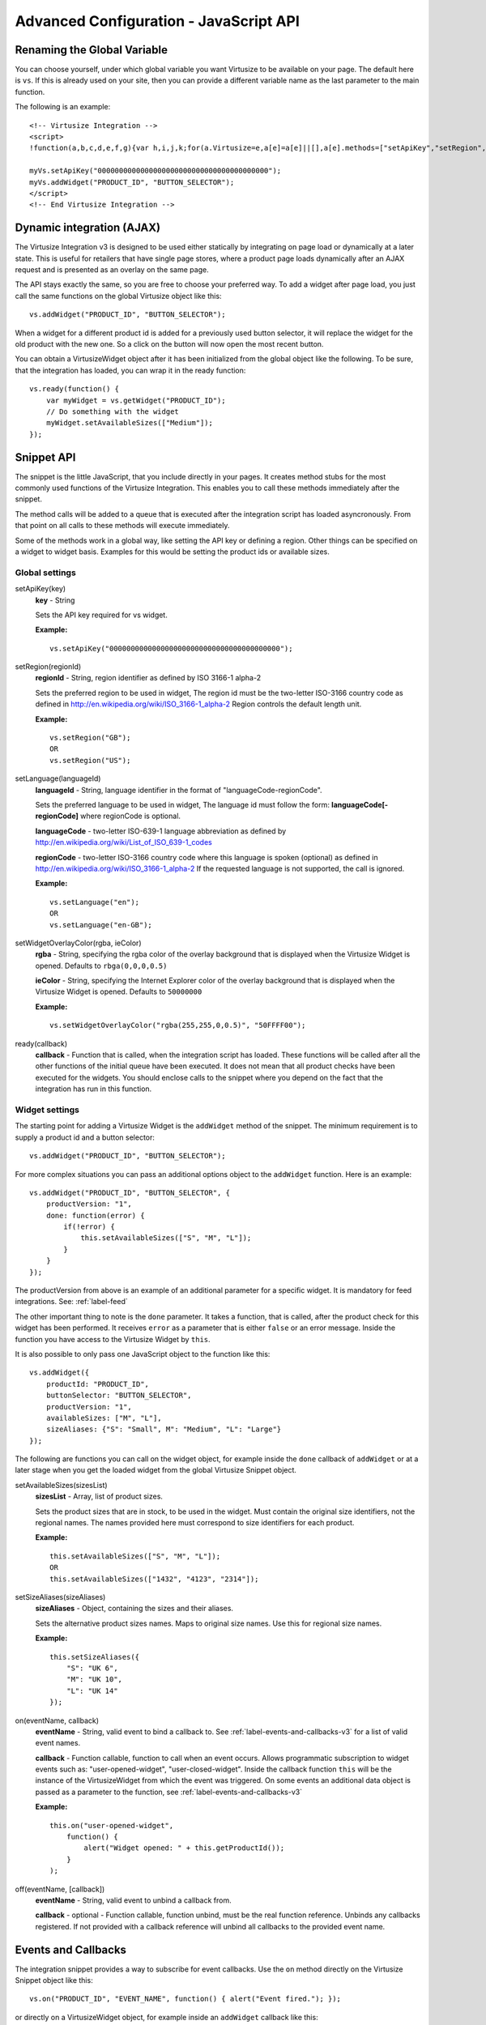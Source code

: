 .. highlight:: javascript

.. _label-advanced-configuration:

Advanced Configuration - JavaScript API
=======================================


Renaming the Global Variable
----------------------------

You can choose yourself, under which global variable you want Virtusize to be
available on your page. The default here is ``vs``. If this is already used on
your site, then you can provide a different variable name as the last parameter
to the main function. 

The following is an example:

.. highlight:: html

::

    <!-- Virtusize Integration -->
    <script>
    !function(a,b,c,d,e,f,g){var h,i,j,k;for(a.Virtusize=e,a[e]=a[e]||[],a[e].methods=["setApiKey","setRegion","setLanguage","setWidgetOverlayColor","addWidget","ready","on","setAvailableSizes","setSizeAliases","addOrder","setUserId"],a[e].factory=function(b){return function(){var c;return c=Array.prototype.slice.call(arguments),c.unshift(b),a[e].push(c),a[e]}},k=a[e].methods,i=0,j=k.length;j>i;i++)h=k[i],a[e][h]=a[e].factory(h);a[e].snippetVersion="3.0.1",f=b.createElement(c),g=b.getElementsByTagName(c)[0],f.async=1,f.src="https:"===a.location.protocol?"https://":"http://cdn."+d,f.id="vs-integration",g.parentNode.insertBefore(f,g)}(window,document,"script","api.virtusize.com/integration/v3.js","myVs");

    myVs.setApiKey("0000000000000000000000000000000000000000");
    myVs.addWidget("PRODUCT_ID", "BUTTON_SELECTOR");
    </script>
    <!-- End Virtusize Integration -->


Dynamic integration (AJAX)
--------------------------

The Virtusize Integration v3 is designed to be used either statically by
integrating on page load or dynamically at a later state. This is useful for
retailers that have single page stores, where a product page loads dynamically
after an AJAX request and is presented as an overlay on the same page.

The API stays exactly the same, so you are free to choose your preferred way.
To add a widget after page load, you just call the same functions on the global
Virtusize object like this:

.. highlight:: javascript

::
    
    vs.addWidget("PRODUCT_ID", "BUTTON_SELECTOR");


When a widget for a different product id is added for a previously used button
selector, it will replace the widget for the old product with the new one. So
a click on the button will now open the most recent button.

You can obtain a VirtusizeWidget object after it has been initialized from the
global object like the following. To be sure, that the integration has loaded,
you can wrap it in the ready function:

::
   
    vs.ready(function() {
        var myWidget = vs.getWidget("PRODUCT_ID");
        // Do something with the widget
        myWidget.setAvailableSizes(["Medium"]);
    });



Snippet API
-----------

The snippet is the little JavaScript, that you include directly in your pages.
It creates method stubs for the most commonly used functions of the Virtusize
Integration. This enables you to call these methods immediately after the
snippet.

The method calls will be added to a queue that is executed after the
integration script has loaded asyncronously. From that point on all calls to
these methods will execute immediately.

Some of the methods work in a global way, like setting the API key or defining
a region. Other things can be specified on a widget to widget basis. Examples
for this would be setting the product ids or available sizes.


Global settings
^^^^^^^^^^^^^^^

.. highlight:: javascript

setApiKey(key)
    **key** - String

    Sets the API key required for vs widget.

    **Example:**

    ::

        vs.setApiKey("0000000000000000000000000000000000000000");


setRegion(regionId)
    **regionId** - String, region identifier as defined by ISO 3166-1 alpha-2
    
    Sets the preferred region to be used in widget, The region id must be the
    two-letter ISO-3166 country code as defined in
    http://en.wikipedia.org/wiki/ISO_3166-1_alpha-2 Region controls the default
    length unit.

    **Example:**

    ::

        vs.setRegion("GB");
        OR
        vs.setRegion("US");


setLanguage(languageId)
    **languageId** - String, language identifier in the format of
    "languageCode-regionCode".
    
    Sets the preferred language to be used in widget, The language id must
    follow the form: **languageCode[-regionCode]** where regionCode is
    optional.
    
    **languageCode** - two-letter ISO-639-1 language abbreviation as defined by
    http://en.wikipedia.org/wiki/List_of_ISO_639-1_codes

    **regionCode** - two-letter ISO-3166 country code where this language is
    spoken (optional) as defined in
    http://en.wikipedia.org/wiki/ISO_3166-1_alpha-2 If the requested language
    is not supported, the call is ignored.

    **Example:**

    ::

        vs.setLanguage("en");
        OR
        vs.setLanguage("en-GB");
       

setWidgetOverlayColor(rgba, ieColor)
    **rgba** - String, specifying the rgba color of the overlay background that
    is displayed when the Virtusize Widget is opened. Defaults to
    ``rbga(0,0,0,0.5)``

    **ieColor** - String, specifying the Internet Explorer color of the overlay
    background that is displayed when the Virtusize Widget is opened. Defaults
    to ``50000000``

    **Example:**

    ::

        vs.setWidgetOverlayColor("rgba(255,255,0,0.5)", "50FFFF00");


ready(callback)
    **callback** - Function that is called, when the integration script has
    loaded. These functions will be called after all the other functions of the
    initial queue have been executed. It does not mean that all product checks
    have been executed for the widgets. You should enclose calls to the snippet
    where you depend on the fact that the integration has run in this function.


Widget settings
^^^^^^^^^^^^^^^

The starting point for adding a Virtusize Widget is the ``addWidget`` method of
the snippet. The minimum requirement is to supply a product id and a button
selector:

::

    vs.addWidget("PRODUCT_ID", "BUTTON_SELECTOR");

For more complex situations you can pass an additional options object to the
``addWidget`` function. Here is an example:

::

    vs.addWidget("PRODUCT_ID", "BUTTON_SELECTOR", {
        productVersion: "1",
        done: function(error) {
            if(!error) {
                this.setAvailableSizes(["S", "M", "L"]);
            }
        }
    });

The productVersion from above is an example of an additional parameter for
a specific widget. It is mandatory for feed integrations. See:
:ref:`label-feed`

The other important thing to note is the ``done`` parameter. It takes
a function, that is called, after the product check for this widget has been
performed. It receives ``error`` as a parameter that is either ``false`` or an
error message. Inside the function you have access to the Virtusize Widget by
``this``.

It is also possible to only pass one JavaScript object to the function like
this:

::

    vs.addWidget({
        productId: "PRODUCT_ID",
        buttonSelector: "BUTTON_SELECTOR",
        productVersion: "1",
        availableSizes: ["M", "L"],
        sizeAliases: {"S": "Small", M": "Medium", "L": "Large"}
    });


The following are functions you can call on the widget object, for example
inside the ``done`` callback of ``addWidget`` or at a later stage when you get
the loaded widget from the global Virtusize Snippet object.

setAvailableSizes(sizesList)
    **sizesList** - Array, list of product sizes. 
    
    Sets the product sizes that are in stock, to be used in the widget. Must
    contain the original size identifiers, not the regional names. The names
    provided here must correspond to size identifiers for each product.

    **Example:**

    ::

        this.setAvailableSizes(["S", "M", "L"]);
        OR
        this.setAvailableSizes(["1432", "4123", "2314"]);


setSizeAliases(sizeAliases)
    **sizeAliases** - Object, containing the sizes and their aliases.
    
    Sets the alternative product sizes names. Maps to original size names. Use
    this for regional size names.

    **Example:**

    ::

        this.setSizeAliases({
            "S": "UK 6",
            "M": "UK 10",
            "L": "UK 14"
        });

on(eventName, callback)
    **eventName** - String, valid event to bind a callback to. See
    :ref:`label-events-and-callbacks-v3` for a list of valid event names.

    **callback** - Function callable, function to call when an event occurs.
    Allows programmatic subscription to widget events such as: "user-opened-widget",
    "user-closed-widget". Inside the callback function ``this`` will be the
    instance of the VirtusizeWidget from which the event was triggered. On some
    events an additional data object is passed as a parameter to the function,
    see :ref:`label-events-and-callbacks-v3`

    **Example:**

    ::

        this.on("user-opened-widget", 
            function() { 
                alert("Widget opened: " + this.getProductId()); 
            }
        );

off(eventName, [callback])
    **eventName** - String, valid event to unbind a callback from.

    **callback** - optional - Function callable, function unbind, must be the
    real function reference.  Unbinds any callbacks registered. If not provided
    with a callback reference will unbind all callbacks to the provided event
    name.


.. _label-events-and-callbacks-v3:

Events and Callbacks
--------------------

The integration snippet provides a way to subscribe for event callbacks.
Use the ``on`` method directly on the Virtusize Snippet object like this:

::
    
    vs.on("PRODUCT_ID", "EVENT_NAME", function() { alert("Event fired."); });

or directly on a VirtusizeWidget object, for example inside an ``addWidget``
callback like this:

::

    vs.addWidget("PRODUCT_ID", "BUTTON_SELECTOR", {
        done: function(error) {
            this.on("EVENT_NAME", function() { alert("Event fired."); });
        }
    });

All callbacks functions will have ``this`` assigned to the VirtusizeWidget
instance this event orininated from. In some cases there will be optional data
passed into the function as an argument. That is event specific.

.. note::
    Event callbacks are a volatile feature, new events can be added, renamed or
    removed without notification as the Virtusize product evolves.


The following events are supported:

user-saw-widget-button
    Triggered when the widget button is shown on the product page after
    a product check that resulted in a valid product.

user-opened-widget
    Triggered when the widget was opened.

user-closed-widget
    Triggered when the widget was closed.

user-added-product
    Triggered when a user successfully created a new item from
    measurements in the panel "new from measurements".

user-selected-size
    Triggered when a size was selected in the widget. Note: the callback
    function receives additional data containing the selected size ID and
    a boolean indicating if the size was auto-selected or not. ``{sizeId: "xl",
    auto: false}``

user-deleted-product
    Triggered when a user deleted an item from his wardrobe. This can be any
    item and does not necessarily match the product for which the widget was
    loaded.

.. user-clicked-survey-link

user-opened-panel-start
    Triggered when a user opened the panel "start".

user-opened-panel-new-from-measurements
    Triggered when a user opened the panel "new from measurements".

user-opened-panel-compare
    Triggered when a user opened the panel "compare".

user-opened-panel-edit-item
    Triggered when a user opened the panel "edit item".

user-opened-panel-wardrobe
    Triggered when a user opened the panel "wardrobe".

user-opened-panel-faq
    Triggered when a user opened the panel "faq".

user-opened-panel-login
    Triggered when a user opened the panel "login".

user-opened-panel-register
    Triggered when a user opened the panel "register".

user-opened-panel-forgot-password
    Triggered when a user opened the panel "forgot password".

user-opened-panel-benefits
    Triggered when a user opened the panel "benefits".

.. note:: 
    The **user-opened-panel-compare** event is probably the most useful event
    as it registers when a user compares items. Use this event to register
    Virtusize "uses".

